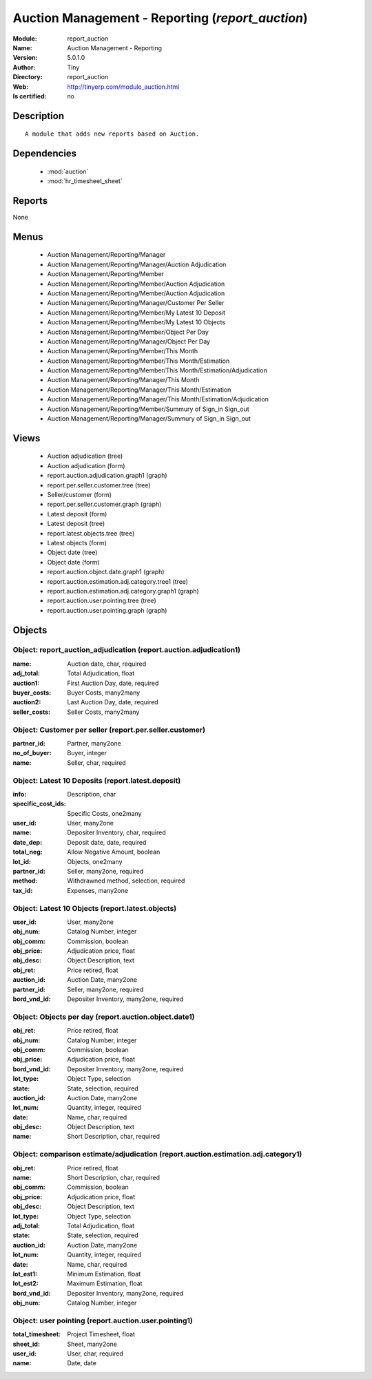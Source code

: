 
.. module:: report_auction
    :synopsis: Auction Management - Reporting 
    :noindex:
.. 

.. raw:: html

    <link rel="stylesheet" href="../_static/hide_objects_in_sidebar.css" type="text/css" />

    <style>
      div.body p#module-report_auction {
        display: none;
      }
    </style>

Auction Management - Reporting (*report_auction*)
=================================================
:Module: report_auction
:Name: Auction Management - Reporting
:Version: 5.0.1.0
:Author: Tiny
:Directory: report_auction
:Web: http://tinyerp.com/module_auction.html
:Is certified: no

Description
-----------

::

  A module that adds new reports based on Auction.

Dependencies
------------

 * :mod:`auction`
 * :mod:`hr_timesheet_sheet`

Reports
-------

None


Menus
-------

 * Auction Management/Reporting/Manager
 * Auction Management/Reporting/Manager/Auction Adjudication
 * Auction Management/Reporting/Member
 * Auction Management/Reporting/Member/Auction Adjudication
 * Auction Management/Reporting/Member/Auction Adjudication
 * Auction Management/Reporting/Manager/Customer Per Seller
 * Auction Management/Reporting/Member/My Latest 10 Deposit
 * Auction Management/Reporting/Member/My Latest 10 Objects
 * Auction Management/Reporting/Member/Object Per Day
 * Auction Management/Reporting/Manager/Object Per Day
 * Auction Management/Reporting/Member/This Month
 * Auction Management/Reporting/Member/This Month/Estimation
 * Auction Management/Reporting/Member/This Month/Estimation/Adjudication
 * Auction Management/Reporting/Manager/This Month
 * Auction Management/Reporting/Manager/This Month/Estimation
 * Auction Management/Reporting/Manager/This Month/Estimation/Adjudication
 * Auction Management/Reporting/Member/Summury of Sign_in Sign_out
 * Auction Management/Reporting/Manager/Summury of Sign_in Sign_out

Views
-----

 * Auction adjudication (tree)
 * Auction adjudication (form)
 * report.auction.adjudication.graph1 (graph)
 * report.per.seller.customer.tree (tree)
 * Seller/customer (form)
 * report.per.seller.customer.graph (graph)
 * Latest deposit  (form)
 * Latest deposit (tree)
 * report.latest.objects.tree (tree)
 * Latest objects (form)
 * Object date (tree)
 * Object date (form)
 * report.auction.object.date.graph1 (graph)
 * report.auction.estimation.adj.category.tree1 (tree)
 * report.auction.estimation.adj.category.graph1 (graph)
 * report.auction.user.pointing.tree (tree)
 * report.auction.user.pointing.graph (graph)


Objects
-------

Object: report_auction_adjudication (report.auction.adjudication1)
##################################################################



:name: Auction date, char, required





:adj_total: Total Adjudication, float





:auction1: First Auction Day, date, required





:buyer_costs: Buyer Costs, many2many





:auction2: Last Auction Day, date, required





:seller_costs: Seller Costs, many2many




Object: Customer per seller (report.per.seller.customer)
########################################################



:partner_id: Partner, many2one





:no_of_buyer: Buyer, integer





:name: Seller, char, required




Object: Latest 10 Deposits (report.latest.deposit)
##################################################



:info: Description, char





:specific_cost_ids: Specific Costs, one2many





:user_id: User, many2one





:name: Depositer Inventory, char, required





:date_dep: Deposit date, date, required





:total_neg: Allow Negative Amount, boolean





:lot_id: Objects, one2many





:partner_id: Seller, many2one, required





:method: Withdrawned method, selection, required





:tax_id: Expenses, many2one




Object: Latest 10 Objects (report.latest.objects)
#################################################



:user_id: User, many2one





:obj_num: Catalog Number, integer





:obj_comm: Commission, boolean





:obj_price: Adjudication price, float





:obj_desc: Object Description, text





:obj_ret: Price retired, float





:auction_id: Auction Date, many2one





:partner_id: Seller, many2one, required





:bord_vnd_id: Depositer Inventory, many2one, required




Object: Objects per day (report.auction.object.date1)
#####################################################



:obj_ret: Price retired, float





:obj_num: Catalog Number, integer





:obj_comm: Commission, boolean





:obj_price: Adjudication price, float





:bord_vnd_id: Depositer Inventory, many2one, required





:lot_type: Object Type, selection





:state: State, selection, required





:auction_id: Auction Date, many2one





:lot_num: Quantity, integer, required





:date: Name, char, required





:obj_desc: Object Description, text





:name: Short Description, char, required




Object: comparison estimate/adjudication  (report.auction.estimation.adj.category1)
###################################################################################



:obj_ret: Price retired, float





:name: Short Description, char, required





:obj_comm: Commission, boolean





:obj_price: Adjudication price, float





:obj_desc: Object Description, text





:lot_type: Object Type, selection





:adj_total: Total Adjudication, float





:state: State, selection, required





:auction_id: Auction Date, many2one





:lot_num: Quantity, integer, required





:date: Name, char, required





:lot_est1: Minimum Estimation, float





:lot_est2: Maximum Estimation, float





:bord_vnd_id: Depositer Inventory, many2one, required





:obj_num: Catalog Number, integer




Object: user pointing  (report.auction.user.pointing1)
######################################################



:total_timesheet: Project Timesheet, float





:sheet_id: Sheet, many2one





:user_id: User, char, required





:name: Date, date


